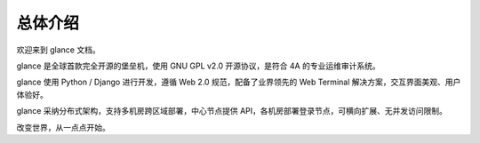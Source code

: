 总体介绍
==================

欢迎来到 glance 文档。

glance 是全球首款完全开源的堡垒机，使用 GNU GPL v2.0 开源协议，是符合 4A 的专业运维审计系统。

glance 使用 Python / Django 进行开发，遵循 Web 2.0 规范，配备了业界领先的 Web Terminal 解决方案，交互界面美观、用户体验好。

glance 采纳分布式架构，支持多机房跨区域部署，中心节点提供 API，各机房部署登录节点，可横向扩展、无并发访问限制。

改变世界，从一点点开始。